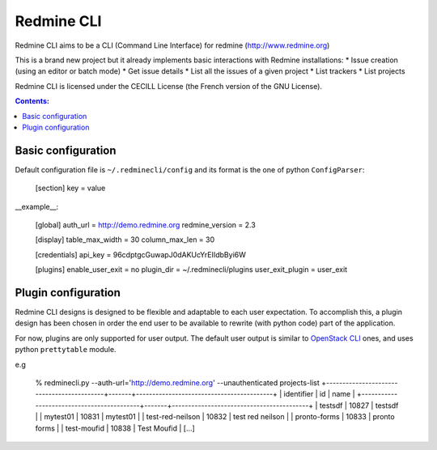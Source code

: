Redmine CLI
===========

Redmine CLI aims to be a CLI (Command Line Interface) for redmine (http://www.redmine.org)

This is a brand new project but it already implements basic interactions with Redmine installations:
* Issue creation (using an editor or batch mode)
* Get issue details
* List all the issues of a given project
* List trackers
* List projects

Redmine CLI is licensed under the CECILL License (the French version of the GNU License).

.. contents:: Contents:
   :local:

Basic configuration
-------------------

Default configuration file is ``~/.redminecli/config`` and its format is the one of python ``ConfigParser``:

    [section]
    key = value

__example__:

    [global]
    auth_url = http://demo.redmine.org
    redmine_version = 2.3

    [display]
    table_max_width = 30
    column_max_len = 30

    [credentials]
    api_key = 96cdptgcGuwapJ0dAKUcYrEIIdbByi6W

    [plugins]
    enable_user_exit = no
    plugin_dir = ~/.redminecli/plugins
    user_exit_plugin = user_exit


Plugin configuration
--------------------

Redmine CLI designs is designed to be flexible and adaptable to each user expectation.
To accomplish this, a plugin design has been chosen in order the end user to be available to rewrite (with python code) part of the application.

For now, plugins are only supported for user output.
The default user output is similar to `OpenStack CLI`_ ones, and uses python ``prettytable`` module.

.. _OpenStack CLI: https://github.com/openstack

e.g

    % redminecli.py --auth-url='http://demo.redmine.org' --unauthenticated projects-list
    +-------------------------------------------+-------+------------------------------------------+
    | identifier                                | id    | name                                     |
    +-------------------------------------------+-------+------------------------------------------+
    | testsdf                                   | 10827 | testsdf                                  |
    | mytest01                                  | 10831 | mytest01                                 |
    | test-red-neilson                          | 10832 | test red neilson                         |
    | pronto-forms                              | 10833 | pronto forms                             |
    | test-moufid                               | 10838 | Test Moufid                              |
    [...]

